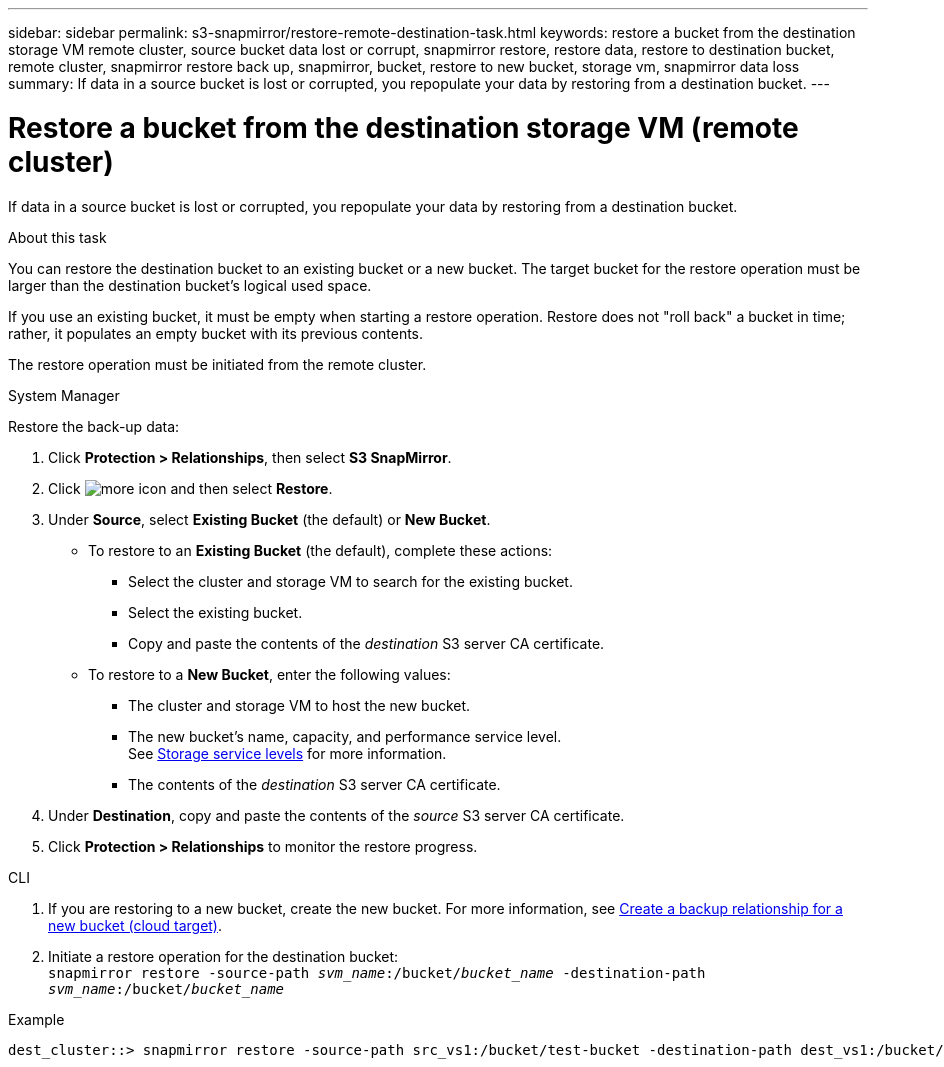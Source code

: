 ---
sidebar: sidebar
permalink: s3-snapmirror/restore-remote-destination-task.html
keywords: restore a bucket from the destination storage VM remote cluster, source bucket data lost or corrupt, snapmirror restore, restore data, restore to destination bucket, remote cluster, snapmirror restore back up, snapmirror, bucket, restore to new bucket, storage vm, snapmirror data loss
summary: If data in a source bucket is lost or corrupted, you repopulate your data by restoring from a destination bucket.
---

= Restore a bucket from the destination storage VM (remote cluster)
:toc: macro
:toclevels: 1
:hardbreaks:
:nofooter:
:icons: font
:linkattrs:
:imagesdir: ../media/

[.lead]
If data in a source bucket is lost or corrupted, you repopulate your data by restoring from a destination bucket.

.About this task

You can restore the destination bucket to an existing bucket or a new bucket. The target bucket for the restore operation must be larger than the destination bucket’s logical used space.

If you use an existing bucket, it must be empty when starting a restore operation.  Restore does not "roll back" a bucket in time; rather, it populates an empty bucket with its previous contents.

The restore operation must be initiated from the remote cluster.

[role="tabbed-block"]
====
.System Manager
--

Restore the back-up data:

. Click *Protection > Relationships*, then select *S3 SnapMirror*.
. Click image:icon_kabob.gif[more icon] and then select *Restore*.
. Under *Source*, select *Existing Bucket* (the default) or *New Bucket*.
* To restore to an *Existing Bucket* (the default), complete these actions:
** Select the cluster and storage VM to search for the existing bucket.
** Select the existing bucket.
** Copy and paste the contents of the _destination_ S3 server CA certificate.
* To restore to a *New Bucket*, enter the following values:
** The cluster and storage VM to host the new bucket.
** The new bucket’s name, capacity, and performance service level.
See link:../s3-config/storage-service-definitions-reference.html[Storage service levels] for more information.
** The contents of the _destination_ S3 server CA certificate.
. Under *Destination*, copy and paste the contents of the _source_ S3 server CA certificate.
. Click *Protection > Relationships* to monitor the restore progress.
--

.CLI
--

. If you are restoring to a new bucket, create the new bucket. For more information, see link:create-cloud-backup-new-bucket-task.html[Create a backup relationship for a new bucket (cloud target)].
. Initiate a restore operation for the destination bucket:
`snapmirror restore -source-path _svm_name_:/bucket/_bucket_name_  -destination-path _svm_name_:/bucket/_bucket_name_`

.Example

----
dest_cluster::> snapmirror restore -source-path src_vs1:/bucket/test-bucket -destination-path dest_vs1:/bucket/test-bucket-mirror
----
--
====

// 2023 Oct 31, Jira 1178
// 2021-11-02, Jira IE-412
